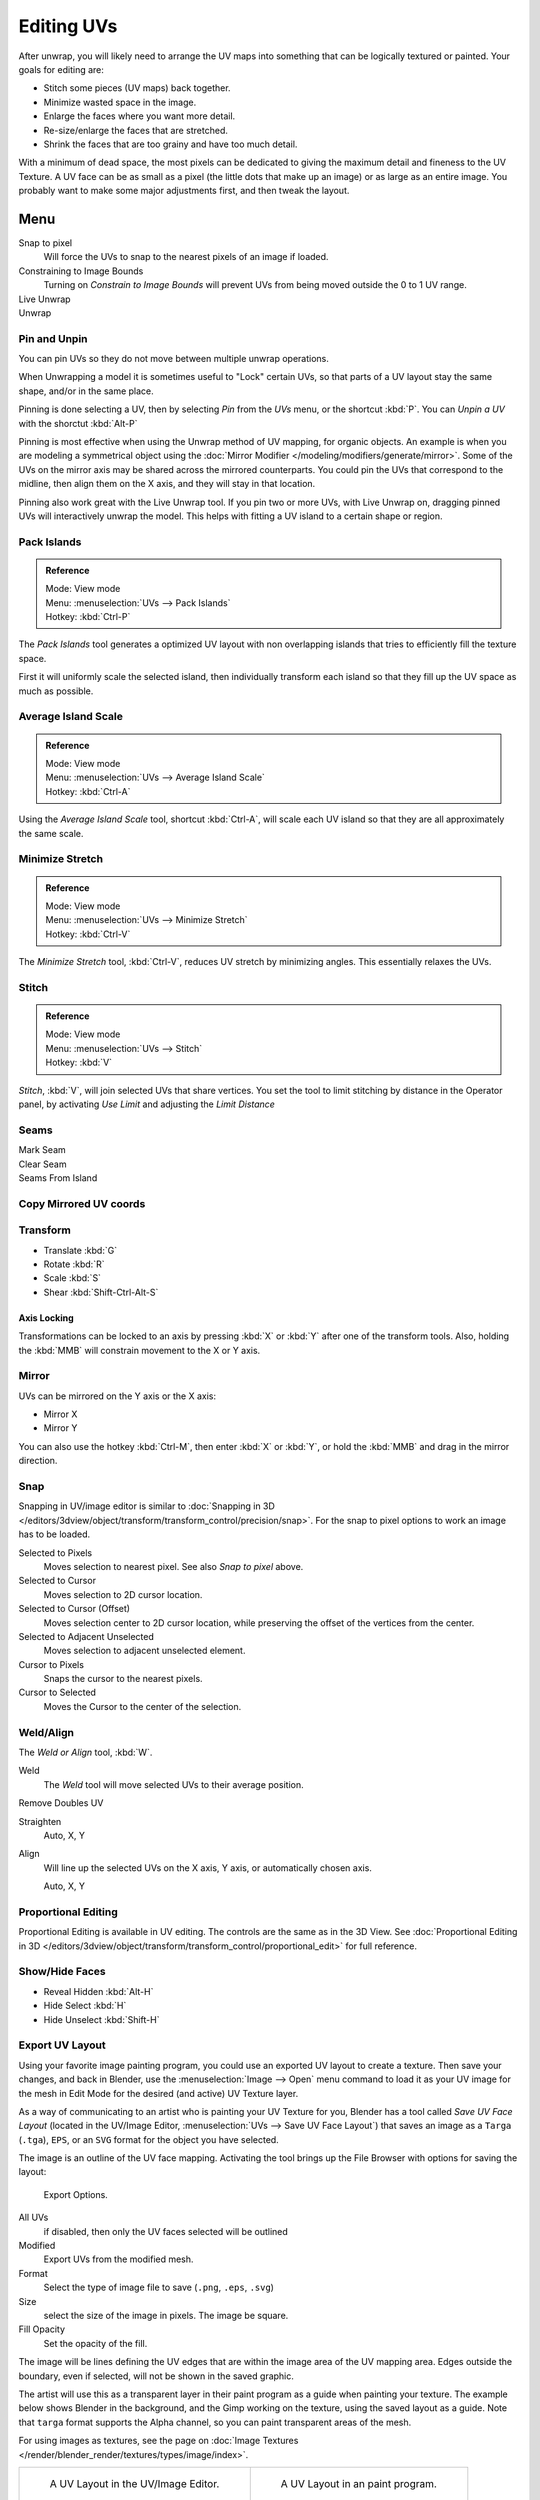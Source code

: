 ..    TODO/Review: {{review|im=old screenshot: Need to update}}.

***********
Editing UVs
***********

After unwrap, you will likely need to arrange the UV maps into something that can be logically
textured or painted. Your goals for editing are:


- Stitch some pieces (UV maps) back together.
- Minimize wasted space in the image.
- Enlarge the faces where you want more detail.
- Re-size/enlarge the faces that are stretched.
- Shrink the faces that are too grainy and have too much detail.

With a minimum of dead space,
the most pixels can be dedicated to giving the maximum detail and fineness to the UV Texture.
A UV face can be as small as a pixel (the little dots that make up an image)
or as large as an entire image. You probably want to make some major adjustments first,
and then tweak the layout.


Menu
====

Snap to pixel
   Will force the UVs to snap to the nearest pixels of an image if loaded.
Constraining to Image Bounds
   Turning on *Constrain to Image Bounds* will prevent UVs from being moved outside the
   0 to 1 UV range.
Live Unwrap
   ..
Unwrap
   ..


Pin and Unpin
-------------

You can pin UVs so they do not move between multiple unwrap operations.

.. >

When Unwrapping a model it is sometimes useful to "Lock" certain UVs,
so that parts of a UV layout stay the same shape, and/or in the same place.

Pinning is done selecting a UV, then by selecting *Pin* from the *UVs* menu,
or the shortcut :kbd:`P`. You can *Unpin a UV* with the shorctut :kbd:`Alt-P`

Pinning is most effective when using the Unwrap method of UV mapping, for organic objects.
An example is when you are modeling a symmetrical object using the
:doc:`Mirror Modifier </modeling/modifiers/generate/mirror>`.
Some of the UVs on the mirror axis may be shared across the mirrored counterparts.
You could pin the UVs that correspond to the midline, then align them on the X axis,
and they will stay in that location.

Pinning also work great with the Live Unwrap tool. If you pin two or more UVs,
with Live Unwrap on, dragging pinned UVs will interactively unwrap the model.
This helps with fitting a UV island to a certain shape or region.


Pack Islands
------------

.. admonition:: Reference
   :class: refbox

   | Mode:     View mode
   | Menu:     :menuselection:`UVs --> Pack Islands`
   | Hotkey:   :kbd:`Ctrl-P`

The *Pack Islands* tool generates a optimized UV layout with non overlapping islands
that tries to efficiently fill the texture space.

First it will uniformly scale the selected island,
then individually transform each island so that they fill up the UV space as much as possible.


Average Island Scale
--------------------

.. admonition:: Reference
   :class: refbox

   | Mode:     View mode
   | Menu:     :menuselection:`UVs --> Average Island Scale`
   | Hotkey:   :kbd:`Ctrl-A`

Using the *Average Island Scale* tool, shortcut :kbd:`Ctrl-A`,
will scale each UV island so that they are all approximately the same scale.


Minimize Stretch
-----------------

.. admonition:: Reference
   :class: refbox

   | Mode:     View mode
   | Menu:     :menuselection:`UVs --> Minimize Stretch`
   | Hotkey:   :kbd:`Ctrl-V`

The *Minimize Stretch* tool, :kbd:`Ctrl-V`,
reduces UV stretch by minimizing angles. This essentially relaxes the UVs.


Stitch
------

.. admonition:: Reference
   :class: refbox

   | Mode:     View mode
   | Menu:     :menuselection:`UVs --> Stitch`
   | Hotkey:   :kbd:`V`

*Stitch*, :kbd:`V`, will join selected UVs that share vertices.
You set the tool to limit stitching by distance in the Operator panel,
by activating *Use Limit* and adjusting the *Limit Distance*


Seams
-----

Mark Seam
   ..
Clear Seam
   ..
Seams From Island
   ..


Copy Mirrored UV coords
------------------------

..


Transform
---------

- Translate :kbd:`G`
- Rotate :kbd:`R`
- Scale :kbd:`S`
- Shear :kbd:`Shift-Ctrl-Alt-S`


Axis Locking
^^^^^^^^^^^^

Transformations can be locked to an axis by pressing :kbd:`X` or :kbd:`Y` after
one of the transform tools. Also,
holding the :kbd:`MMB` will constrain movement to the X or Y axis.


Mirror
------

UVs can be mirrored on the Y axis or the X axis:

- Mirror X
- Mirror Y

You can also use the hotkey :kbd:`Ctrl-M`, then enter :kbd:`X` or :kbd:`Y`,
or hold the :kbd:`MMB` and drag in the mirror direction.


Snap
----

Snapping in UV/image editor is similar to
:doc:`Snapping in 3D </editors/3dview/object/transform/transform_control/precision/snap>`.
For the snap to pixel options to work an image has to be loaded.

Selected to Pixels
   Moves selection to nearest pixel. See also *Snap to pixel* above.
Selected to Cursor
   Moves selection to 2D cursor location.
Selected to Cursor (Offset)
   Moves selection center to 2D cursor location, while preserving the offset of the vertices from the center.
Selected to Adjacent Unselected
   Moves selection to adjacent unselected element.

Cursor to Pixels
   Snaps the cursor to the nearest pixels.
Cursor to Selected
   Moves the Cursor to the center of the selection.


Weld/Align
----------

The *Weld or Align* tool, :kbd:`W`.

Weld
   The *Weld* tool will move selected UVs to their average position.
Remove Doubles UV
   ..
Straighten
   Auto, X, Y
Align
   Will line up the selected UVs on the X axis, Y axis, or automatically chosen axis.

   Auto, X, Y


Proportional Editing
--------------------

Proportional Editing is available in UV editing. The controls are the same as in the 3D View.
See :doc:`Proportional Editing in 3D </editors/3dview/object/transform/transform_control/proportional_edit>`
for full reference.


Show/Hide Faces
---------------

- Reveal Hidden :kbd:`Alt-H`
- Hide Select :kbd:`H`
- Hide Unselect :kbd:`Shift-H`


.. _uv-image-export-layout:

Export UV Layout
----------------

.. <

Using your favorite image painting program, you could use an exported UV layout to create a texture.
Then save your changes, and back in Blender,
use the :menuselection:`Image --> Open` menu command to load it as your UV image
for the mesh in Edit Mode for the desired (and active) UV Texture layer.

.. >

As a way of communicating to an artist who is painting your UV Texture for you,
Blender has a tool called *Save UV Face Layout*
(located in the UV/Image Editor, :menuselection:`UVs --> Save UV Face Layout`)
that saves an image as a ``Targa`` (``.tga``), ``EPS``, or an ``SVG`` format for the object you have selected.

The image is an outline of the UV face mapping.
Activating the tool brings up the File Browser with options for saving the layout:

.. figure:: /images/editors_uv-image_uv-editing_layout-editing_export-panel.png

   Export Options.


All UVs
   if disabled, then only the UV faces selected will be outlined
Modified
   Export UVs from the modified mesh.
Format
   Select the type of image file to save (``.png``, ``.eps``, ``.svg``)
Size
   select the size of the image in pixels. The image be square.
Fill Opacity
   Set the opacity of the fill.

The image will be lines defining the UV edges that are within the image area of the UV mapping
area. Edges outside the boundary, even if selected, will not be shown in the saved graphic.

The artist will use this as a transparent layer in their paint program as a guide when
painting your texture. The example below shows Blender in the background,
and the Gimp working on the texture, using the saved layout as a guide.
Note that ``targa`` format supports the Alpha channel,
so you can paint transparent areas of the mesh.

For using images as textures, see the page on
:doc:`Image Textures </render/blender_render/textures/types/image/index>`.


.. list-table::

   * - .. figure:: /images/editors_uv-image_uv-editing_layout-editing_uv-layout.png
          :width: 320px

          A UV Layout in the UV/Image Editor.

     - .. figure:: /images/editors_uv-image_uv-editing_layout-editing_uv-layout-export.png
          :width: 320px

          A UV Layout in an paint program.


Header
======

Pivot Point
-----------

The UV/Image editor has a 2D cursor.
Its position can be changed by :kbd:`LMB` clicking in the UV/Image editor.
You can also manually adjust its position in the Properties region.
The range by default is from 0 to 256 starting from the lower left corner.
By enabling *Normalized* under *Coordinates*,
the range changes from 0 to 1.


The Pivot Point can be changed to:

- Bounding Box Center
- Median Point
- 2D Cursor Location


Proportional Editing
--------------------

Proportional Editing is available in UV editing. The controls are the same as in the 3D View.
See :doc:`Proportional Editing in 3D </editors/3dview/object/transform/transform_control/proportional_edit>`
for full reference.


Snap
----

..

UV Data
-------

..


3D View
=======

Face Mirror and Rotate UVs
--------------------------

The orientation of the UV Texture is defined by each face.
If the image is, for example, upside down or laying on its side,
use the :menuselection:`Face --> Rotate UVs` (in the 3D View in Face Select mode)
menu to rotate the UVs per face in 90-degree turns.

The :menuselection:`Face --> Mirror UVs` tool mirrors the UVs per face,
which flips the image over, showing you the image reversed.

